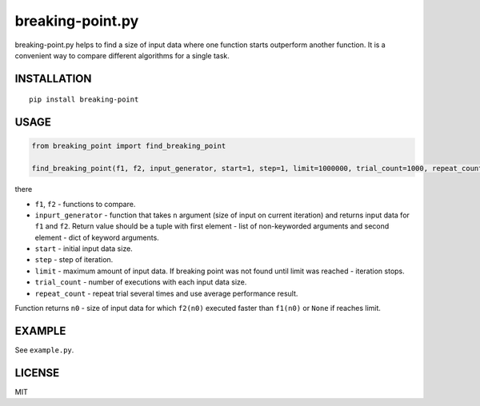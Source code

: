 breaking-point.py
==========

breaking-point.py helps to find a size of input data where one function starts outperform another function. It is a convenient way to compare different algorithms for a single task.

INSTALLATION
------------

::
    
    pip install breaking-point


USAGE
-----

.. code:: python

    from breaking_point import find_breaking_point

    find_breaking_point(f1, f2, input_generator, start=1, step=1, limit=1000000, trial_count=1000, repeat_count=3)

there 

-  ``f1``, ``f2`` - functions to compare.
-  ``inpurt_generator`` - function that takes ``n`` argument (size of input on current iteration) and returns input data for ``f1`` and ``f2``. Return value should be a tuple with first element - list of non-keyworded arguments and second element - dict of keyword arguments.
-  ``start`` - initial input data size.
-  ``step`` - step of iteration.
-  ``limit`` - maximum amount of input data. If breaking point was not found until limit was reached - iteration stops.
-  ``trial_count`` - number of executions with each input data size.
-  ``repeat_count`` - repeat trial several times and use average performance result.

Function returns ``n0`` - size of input data for which ``f2(n0)`` executed faster than  ``f1(n0)`` or ``None`` if reaches limit.


EXAMPLE
-------

See ``example.py``.


LICENSE
-------

MIT
